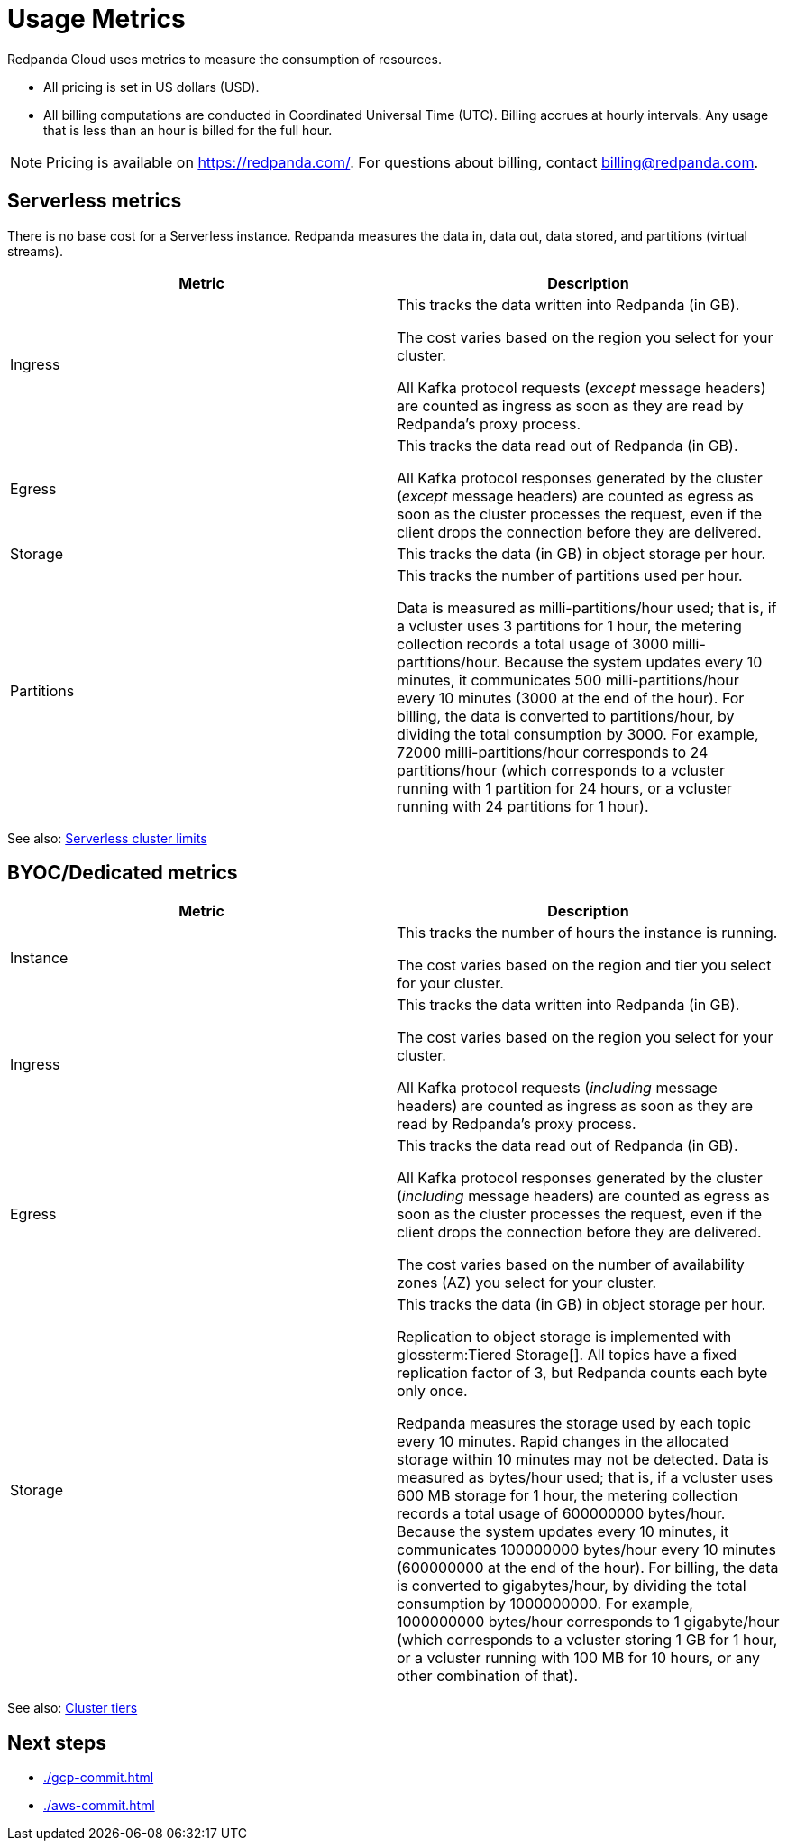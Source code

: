= Usage Metrics
:description: Learn about the metrics Redpanda uses to measure consumption in Redpanda Cloud.
:page-cloud: true

Redpanda Cloud uses metrics to measure the consumption of resources. 

* All pricing is set in US dollars (USD). 
* All billing computations are conducted in Coordinated Universal Time (UTC). Billing accrues at hourly intervals. Any usage that is less than an hour is billed for the full hour. 

NOTE: Pricing is available on https://redpanda.com/. For questions about billing, contact billing@redpanda.com.

== Serverless metrics

There is no base cost for a Serverless instance. Redpanda measures the data in, data out, data stored, and partitions (virtual streams).

|=== 
| Metric | Description 

| Ingress | This tracks the data written into Redpanda (in GB).

The cost varies based on the region you select for your cluster. 

All Kafka protocol requests (_except_ message headers) are counted as ingress as soon as they are read by Redpanda's proxy process. 
| Egress | This tracks the data read out of Redpanda (in GB).

All Kafka protocol responses generated by the cluster (_except_ message headers) are counted as egress as soon as the cluster processes the request, even if the client drops the connection before they are delivered.
| Storage | This tracks the data (in GB) in object storage per hour. 
| Partitions | This tracks the number of partitions used per hour.

Data is measured as milli-partitions/hour used; that is, if a vcluster uses 3 partitions for 1 hour, the metering collection records a total usage of 3000 milli-partitions/hour. Because the system updates every 10 minutes, it communicates 500 milli-partitions/hour every 10 minutes (3000 at the end of the hour). For billing, the data is converted to partitions/hour, by dividing the total consumption by 3000. For example, 72000 milli-partitions/hour corresponds to 24 partitions/hour (which corresponds to a vcluster running with 1 partition for 24 hours, or a vcluster running with 24 partitions for 1 hour).
|===

See also: xref:deploy:deployment-option/cloud/serverless.adoc#limitations[Serverless cluster limits]

== BYOC/Dedicated metrics

|=== 
| Metric | Description 

| Instance | This tracks the number of hours the instance is running. 

The cost varies based on the region and tier you select for your cluster.   
| Ingress | This tracks the data written into Redpanda (in GB). 

The cost varies based on the region you select for your cluster. 

All Kafka protocol requests (_including_ message headers) are counted as ingress as soon as they are read by Redpanda's proxy process. 
| Egress | This tracks the data read out of Redpanda (in GB).

All Kafka protocol responses generated by the cluster (_including_ message headers) are counted as egress as soon as the cluster processes the request, even if the client drops the connection before they are delivered. 

The cost varies based on the number of availability zones (AZ) you select for your cluster. 
| Storage | This tracks the data (in GB) in object storage per hour. 

Replication to object storage is implemented with glossterm:Tiered Storage[]. All topics have a fixed replication factor of 3, but Redpanda counts each byte only once.

Redpanda measures the storage used by each topic every 10 minutes. Rapid changes in the allocated storage within 10 minutes may not be detected. Data is measured as bytes/hour used; that is, if a vcluster uses 600 MB storage for 1 hour, the metering collection records a total usage of 600000000 bytes/hour. Because the system updates every 10 minutes, it communicates 100000000 bytes/hour every 10 minutes (600000000 at the end of the hour). For billing, the data is converted to gigabytes/hour, by dividing the total consumption by 1000000000. For example, 1000000000 bytes/hour corresponds to 1 gigabyte/hour (which corresponds to a vcluster storing 1 GB for 1 hour, or a vcluster running with 100 MB for 10 hours, or any other combination of that). 

|=== 

See also: xref:deploy:deployment-option/cloud/cloud-overview.adoc#cluster-tiers[Cluster tiers]

== Next steps

* xref:./gcp-commit.adoc[]
* xref:./aws-commit.adoc[]